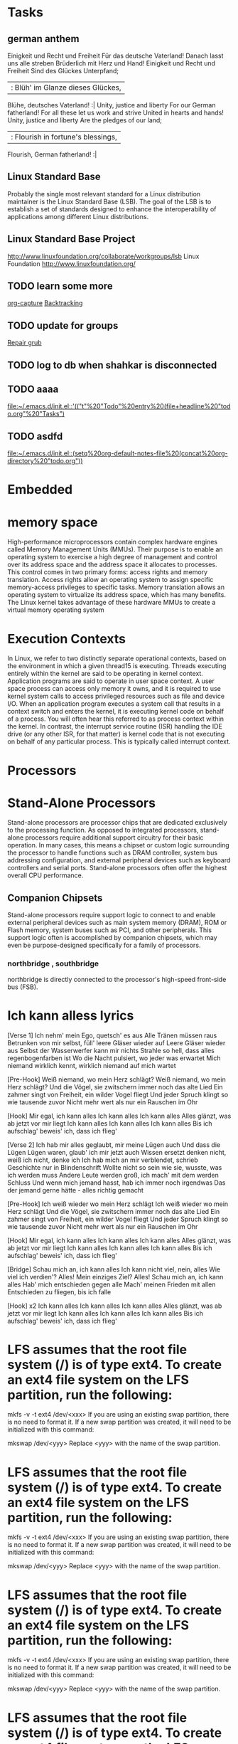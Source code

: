 * Tasks
** german anthem
Einigkeit und Recht und Freiheit
Für das deutsche Vaterland!
Danach lasst uns alle streben
Brüderlich mit Herz und Hand!
Einigkeit und Recht und Freiheit
Sind des Glückes Unterpfand;
 |: Blüh' im Glanze dieses Glückes,
  Blühe, deutsches Vaterland! :|
Unity, justice and liberty
For our German fatherland!
For all these let us work and strive
United in hearts and hands!
Unity, justice and liberty
Are the pledges of our land;
 |: Flourish in fortune's blessings,
  Flourish, German fatherland! :|

** Linux Standard Base
Probably the single most relevant standard for a Linux distribution maintainer is the
Linux Standard Base (LSB). The goal of the LSB is to establish a set of standards
designed to enhance the interoperability of applications among different Linux distributions.
** Linux Standard Base Project
http://www.linuxfoundation.org/collaborate/workgroups/lsb
Linux Foundation
http://www.linuxfoundation.org/
** TODO learn some more
  
   [[file:~/Documents/notes/emacs-notes.org::*org-capture][org-capture]]
[[file:~/Documents/notes/problem-solving.org::*Backtracking][Backtracking]]
** TODO update for groups
  
   [[file:~/Documents/notes/ubuntu.org::*Repair%20grub][Repair grub]]
** TODO log to db when shahkar is disconnected
** TODO aaaa
  
   [[file:~/.emacs.d/init.el::'(("t"%20"Todo"%20entry%20(file+headline%20"todo.org"%20"Tasks")]]
** TODO asdfd
  
   [[file:~/.emacs.d/init.el::(setq%20org-default-notes-file%20(concat%20org-directory%20"todo.org"))]]
* Embedded
* memory space
High-performance microprocessors contain complex hardware engines called
Memory Management Units (MMUs). Their purpose is to enable an operating system
to exercise a high degree of management and control over its address space and the
address space it allocates to processes. This control comes in two primary forms: access
rights and memory translation. Access rights allow an operating system to assign specific
memory-access privileges to specific tasks. Memory translation allows an operating
system to virtualize its address space, which has many benefits.
 The Linux kernel takes advantage of these hardware MMUs to create a virtual
memory operating system
* Execution Contexts
 In Linux, we refer to two distinctly separate operational contexts, based on the
environment in which a given thread15 is executing. Threads executing entirely within
the kernel are said to be operating in kernel context. Application programs are said to
operate in user space context. A user space process can access only memory it owns, and
it is required to use kernel system calls to access privileged resources such as file and
device I/O. 
 When an application program executes a system call that
results in a context switch and enters the kernel, it is executing kernel code on behalf
of a process. You will often hear this referred to as process context within the kernel. In
contrast, the interrupt service routine (ISR) handling the IDE drive (or any other ISR,
for that matter) is kernel code that is not executing on behalf of any particular process.
This is typically called interrupt context.
* Processors
* Stand-Alone Processors
Stand-alone processors are processor chips that are dedicated exclusively to the
processing function. As opposed to integrated processors, stand-alone processors
require additional support circuitry for their basic operation. In many cases, this
means a chipset or custom logic surrounding the processor to handle functions such
as DRAM controller, system bus addressing configuration, and external peripheral
devices such as keyboard controllers and serial ports. Stand-alone processors often
offer the highest overall CPU performance.

** Companion Chipsets
Stand-alone processors require support logic to connect to and enable
external peripheral devices such as main system memory (DRAM), ROM or
Flash memory, system buses such as PCI, and other peripherals.  This
support logic often is accomplished by companion chipsets, which may
even be purpose-designed specifically for a family of processors.

*** northbridge , southbridge
northbridge is directly connected to the  processor's high-speed front-side bus (FSB).

* Ich kann alless lyrics
[Verse 1]
Ich nehm' mein Ego, quetsch' es aus
Alle Tränen müssen raus
Betrunken von mir selbst, füll' leere Gläser wieder auf
Leere Gläser wieder aus
Selbst der Wasserwerfer kann mir nichts
Strahle so hell, dass alles regenbogenfarben ist
Wo die Nacht pulsiert, wo jeder was erwartet
Mich niemand wirklich kennt, wirklich niemand auf mich wartet

[Pre-Hook]
Weiß niemand, wo mein Herz schlägt?
Weiß niemand, wo mein Herz schlägt?
Und die Vögel, sie zwitschern immer noch das alte Lied
Ein zahmer singt von Freiheit, ein wilder Vogel fliegt
Und jeder Spruch klingt so wie tausende zuvor
Nicht mehr wert als nur ein Rauschen im Ohr

[Hook]
Mir egal, ich kann alles
Ich kann alles
Ich kann alles
Alles glänzt, was ab jetzt vor mir liegt
Ich kann alles
Ich kann alles
Ich kann alles
Bis ich aufschlag' beweis' ich, dass ich flieg'

[Verse 2]
Ich hab mir alles geglaubt, mir meine Lügen auch
Und dass die Lügen Lügen waren, glaub' ich mir jetzt auch
Wissen ersetzt denken nicht, weiß ich nicht, denke ich
Ich hab mich an mir verblendet, schrieb Geschichte nur in Blindenschrift
Wollte nicht so sein wie sie, wusste, was ich werden muss
Andere Leute werden groß, ich mach' mit dem werden Schluss
Und wenn mich jemand hasst, hab ich immer noch irgendwas
Das der jemand gerne hätte - alles richtig gemacht

[Pre-Hook]
Ich weiß wieder wo mein Herz schlägt
Ich weiß wieder wo mein Herz schlägt
Und die Vögel, sie zwitschern immer noch das alte Lied
Ein zahmer singt von Freiheit, ein wilder Vogel fliegt
Und jeder Spruch klingt so wie tausende zuvor
Nicht mehr wert als nur ein Rauschen im Ohr

[Hook]
Mir egal, ich kann alles
Ich kann alles
Ich kann alles
Alles glänzt, was ab jetzt vor mir liegt
Ich kann alles
Ich kann alles
Ich kann alles
Bis ich aufschlag' beweis' ich, dass ich flieg'

[Bridge]
Schau mich an, ich kann alles
Ich kann nicht viel, nein, alles
Wie viel ich verdien'? Alles!
Mein einziges Ziel? Alles!
Schau mich an, ich kann alles
Hab' mich entschieden gegen alle
Mach' meinen Frieden mit allen
Entschieden zu fliegen, bis ich falle

[Hook] x2
Ich kann alles
Ich kann alles
Ich kann alles
Alles glänzt, was ab jetzt vor mir liegt
Ich kann alles
Ich kann alles
Ich kann alles
Bis ich aufschlag' beweis' ich, dass ich flieg'
* LFS assumes that the root file system (/) is of type ext4. To create an ext4 file system on the LFS partition, run the following:
  
mkfs -v -t ext4 /dev/<xxx>
If you are using an existing swap partition, there is no need to format it. If a new swap partition was created, it will need to be initialized with this command:

mkswap /dev/<yyy>
Replace <yyy> with the name of the swap partition.
* LFS assumes that the root file system (/) is of type ext4. To create an ext4 file system on the LFS partition, run the following:

mkfs -v -t ext4 /dev/<xxx>
If you are using an existing swap partition, there is no need to format it. If a new swap partition was created, it will need to be initialized with this command:

mkswap /dev/<yyy>
Replace <yyy> with the name of the swap partition.
* LFS assumes that the root file system (/) is of type ext4. To create an ext4 file system on the LFS partition, run the following:

mkfs -v -t ext4 /dev/<xxx>
If you are using an existing swap partition, there is no need to format it. If a new swap partition was created, it will need to be initialized with this command:

mkswap /dev/<yyy>
Replace <yyy> with the name of the swap partition.
* LFS assumes that the root file system (/) is of type ext4. To create an ext4 file system on the LFS partition, run the following:

mkfs -v -t ext4 /dev/<xxx>
If you are using an existing swap partition, there is no need to format it. If a new swap partition was created, it will need to be initialized with this command:

mkswap /dev/<yyy>
Replace <yyy> with the name of the swap partition.

============ 
LFS assumes that the root file system (/) is of type
ext4. To create an ext4 file system on the LFS partition, run the
following:

mkfs -v -t ext4 /dev/<xxx> 

If you are using an existing swap
partition, there is no need to format it. If a new swap partition was
created, it will need to be initialized with this command:

mkswap /dev/<yyy>

Replace <yyy> with the name of the swap partition.
export LFS=/mnt/lfs

Create the mount point and mount the LFS file system by running:

mkdir -pv $LFS
mount -v -t ext4 /dev/<xxx> $LFS

If using multiple partitions for LFS (e.g., one for / and another for /usr), mount them using:

mkdir -pv $LFS
mount -v -t ext4 /dev/<xxx> $LFS
mkdir -v $LFS/usr
mount -v -t ext4 /dev/<yyy> $LFS/usr

If you are using a swap partition, ensure that it is enabled using the swapon command:

/sbin/swapon -v /dev/<zzz>
Replace <zzz> with the name of the swap partition

mkdir -v $LFS/sources
Make this directory writable and sticky. “Sticky” means that even if multiple users have write permission on a directory, only the owner of a file can delete the file within a sticky directory. The following command will enable the write and sticky modes:

chmod -v a+wt $LFS/sources
An easy way to download all of the packages and patches is by using wget-list as an input to wget. For example:

wget --input-file=wget-list --continue --directory-prefix=$LFS/sources


mkdir -v $LFS/tools
ln -sv $LFS/tools /
groupadd lfs
useradd -s /bin/bash -g lfs -m -k /dev/null lfs
passwd lfs
chown -v lfs $LFS/tools
chown -v lfs $LFS/sources
su - lfs

cat > ~/.bash_profile << "EOF"
exec env -i HOME=$HOME TERM=$TERM PS1='\u:\w\$ ' /bin/bash
EOF


cat > ~/.bashrc << "EOF"
set +h
umask 022
LFS=/mnt/lfs
LC_ALL=POSIX
LFS_TGT=$(uname -m)-lfs-linux-gnu
PATH=/tools/bin:/bin:/usr/bin
export LFS LC_ALL LFS_TGT PATH
EOF

source ./.bash_profile

The Binutils documentation recommends building Binutils in a dedicated build directory:

mkdir -v build
cd       build

../configure --prefix=/tools            \
             --with-sysroot=$LFS        \
             --with-lib-path=/tools/lib \
             --target=$LFS_TGT          \
             --disable-nls              \
             --disable-werror

If building on x86_64, create a symlink to ensure the sanity of the toolchain:

case $(uname -m) in
  x86_64) mkdir -v /tools/lib && ln -sv lib /tools/lib64 ;;
esac
Install the package:

make install
* this is a capture dump
* this is a new todo?
  what is your name
route add -net 172.16.11.0/24 172.16.12.141
** 
howManyBees = function(hive) {
  var res = 0;
  for(var k in hive){
    var row = hive[k];
    var rev = row.split('').reverse().join('');
    res += (row.match(/bee/g) || []).length;
    res += (rev.match(/bee/g) || []).length;
  }
  var cols = [];
  for(var i = 0; i < hive.length; ++i){
    var col='';
    for(var j = 0; j< hive.length; ++j){
      col += hive[i][j];
    }
    cols.push(col);
  }
  
  for(var k in cols){
    var row = cols[k];
    var rev = row.split('').reverse().join('');
    res += (row.match(/bee/g) || []).length;
    res += (rev.match(/bee/g) || []).length;
  }
  
  return res;
}
* PPP over SSH with linux
PPP over SSH with linux

What?

PPP is an IP point-to-point link protocol that operates over terminals. Usually the terminal is a modem, but any tty will do. SSH creates secure ttys. SSH also has the advantage that it uses a single client->server TCP connection, and thereby NATs cleanly. These properties make it pass easily through firewalls and NAT routers. PPP over SSH is a poor man's VPN.

Why?

Because it can be done. And because sometimes it's quickest way to get the job done. One place it is useful is securing wireless connections. ppp over ssh over 802.11.

How?

PPP over SSH needs to be resilient. The SSH connection needs to connect and reconnect on its own when the connection is lost. To achieve this use SSH's public key authentication method and manually add the key to ssh-agent on the client side before connecting. Then configure ppp to "dial" using ssh, and to redial when the connection is lost. With this configuration SSH will reconnect as long as the client machine does not loose power. This is good enough in most cases; a UPS will make it even more reliable.

SSH will need a login and a public key. For safety this should be a new login on the server, and normal login should be disabled (A '*' in place of the password in /etc/shadow). If the client will be connecting from a static address, use of the public key should be restricted to that address. And that key does not need X11 forwarding, nor ssh agent forwarding. These also should be disabled for that key.

Because the PPP is tunneled over SSH you could use plaintext PPP passwords, but since CHAP is just as easy, do it.

Lastly if the client is in fact a router, IP routes should be setup at either end to point throught the tunnel. These can be hand configured in /etc/network/interfaces or with "/sbin/ip route add ..." commands in ppp-up. But running a routing daemon at both ends of the ppp link works much better. OSPF works well for this.

HOWTO

First configure ssh. Create a new user for SSH to login to.

root@server # adduser --disabled-password ppp-link
Create an ssh key pair on the client.

user@client > ssh-keygen -t rsa -f $HOME/.ssh/ppp_rsa
Generating public/private rsa key pair.
Enter passphrase (empty for no passphrase):
Enter same passphrase again:
Your identification has been saved in /home/user/.ssh/ppp_rsa.
Your public key has been saved in /home/user/.ssh/ppp_rsa.pub.
The key fingerprint is:
04:32:f5:c5:0f:94:4b:46:37:d4:00:ab:45:4d:66:ae user@client

Copy the public key (ppp_rsa.pub) to ~ppp-link/.ssh/authorized_keys on the
server. Then add options to the line in authorized_keys to restrict how it can
be used. For example:

ppp-link@server > cat $HOME/.ssh/authorized_keys
from="192.168.168.*",no-port-forwarding,no-X11-forwarding,no-agent-forwarding ssh-rsa AAAB...5+TCM= user@client

removes all the capabilities that aren't needed (port & X11 and ssh-agent
forwarding), and restricts the source IP so that the client must connect from
the 192.168.168.0/24 IP subnet. Restricting the client's IP address is a good
thing, especially if this is a public ssh server. See the AUTHORIZED_KEYS FILE
FORMAT section of the sshd manpage for more ways 'from' can be configured.

At this point ssh should be working. Test it:

user@client > ssh -l ppp-link -i $HOME/.ssh/ppp_rsa server
Enter passphrase for key '/home/user/.ssh/ppp_rsa':
ppp-link@server > exit
logout
Connection to server closed.

Then configure ppp. 

First add secrets for the chap authentication and IP addresses for the endpoints
of the ppp link. You can use a different secret in each direction. This way the
ppp client can authenticate the ppp server. In this example the client machine
has been called "client" and the server "server". They should be replaced with
the actual hostnames (or whatever PPP is configured to use for names).

root@server # echo >>/etc/ppp/chap-secrets <<EOF
client          server  secret1          10.1.1.1
server          client  secret2          10.1.1.2
EOF
Add the same secrets to the chap-secrets file on the client.

root@client # echo >>/etc/ppp/chap-secrets <<EOF
client          server  secret1          10.1.1.1
server          client  secret2          10.1.1.2
EOF
And lastly create a ppp peer configuration file on the client. The name of the file will be the name ppp will be told to call.

root@client # echo >>/etc/ppp/peers/server <<EOF

# use a seperate log file
logfile /var/log/ppp/server.log

# names to use in secret lookup
name client
remotename server

# other side must authenticate to us
auth

# don't allow pap out of paranoia (actually in case we mess up and don't use ssh)
require-chap

# don't accept the default route from the other end. This is useful if we are using
# ppp-over-ssh to reach only certain hosts, since it prevents us from sending everything
# through the ppp link. But if everything should go through the link then "nodefaultroute"
# should be commented out, and the "defaultroute" and "replacedefaultroute" lines uncommented.
nodefaultroute
#defaultroute
#replacedefaultroute

# to switch DNS servers to what server specifies, uncomment "usepeerdns"
# depending on your distribution, you might also have to copy /etc/ppp/resolv.conf 
# to /etc/resolv.conf as part of ppp-up
#usepeerdns

# the magic line: "dial" with ssh. blowfish is faster than 3DES.
pty "/usr/bin/ssh -e none -c blowfish -t -l ppp-link server /usr/sbin/pppd passive"

# give ssh+remote pppd up to 30 seconds to start ppp'ing
connect-delay 30000

# make sure we fit in a single ethernet packet after ssh-encryption/tcp/ip headers
mtu 1200
mru 1200

# after we connect, detach from shell and run in background
updetach

# reconnect if we get disconnected
persist
holdoff 60

# keep trying to connect forever
maxfail 0

EOF
On debian users must be part of the dip group so they can execute pppd

root@client # usermod -G dip user
root@server # usermod -G dip ppp-link
And the log directory needs to be created if it doesn't already exist

root@client # mkdir /var/log/ppp

Now everything is ready. Starting up an ssh-agent (note well: back-ticks, not
single-quotes), and adding the public key to ssh-agent keeps ssh from prompting
for a passphrase each time ppp (re)connects.

user@client > eval `ssh-agent`
Agent pid 12345
user@client > ssh-add $HOME/.ssh/ppp_rsa
Enter passphrase for /home/user/.ssh/ppp_rsa:
Identity added: /home/user/.ssh/ppp_rsa (/home/user/.ssh/ppp_rsa)
user@client > pppd call server
Check that the connection took place and is working as it should

user@client > tail /var/log/ppp/server.log
Using interface ppp0
Connect: ppp0 <--> /dev/pts/10
CHAP peer authentication succeeded for server
Remote message: Welcome to server.
Deflate (15) compression enabled
local  IP address 10.1.1.1
remote IP address 10.1.1.2
user@client > /sbin/ip addr
1: lo:  mtu 16436 qdisc noqueue
    link/loopback 00:00:00:00:00:00 brd 00:00:00:00:00:00
    127.0.0.1/8 brd 127.255.255.255 scope host lo
2: eth0:  mtu 1500 qdisc pfifo_fast qlen 100
    link/ether 00:01:02:b1:12:5b brd ff:ff:ff:ff:ff:ff
    inet 192.168.168.2/24 brd 192.168.168.255 scope global eth0
3: ppp0:  mtu 1200 qdisc pfifo_fast qlen 3
    link/ppp
    inet 10.1.1.1 peer 10.1.1.2/32 scope global ppp0
user@client > ping -c3 10.1.1.2
PING 10.10.10.2 (10.1.1.2) from 10.1.1.1 : 56(84) bytes of data.
64 bytes from 10.1.1.2: icmp_seq=1 ttl=255 time=50.7 ms
64 bytes from 10.1.1.2: icmp_seq=2 ttl=255 time=26.7 ms
64 bytes from 10.1.1.2: icmp_seq=3 ttl=255 time=29.2 ms

--- 10.1.1.2 ping statistics ---
3 packets transmitted, 3 received, 0% loss, time 2023ms
rtt min/avg/max/mdev = 26.795/35.617/50.768/10.762 ms
Looks good!

tunneling the default route

If the ppp-over-ssh link is being used to create a link to the internet (for
example when securing a wireless link) then the default route must point through
the tunnel. Two things must be true for this to happen: 'nodefaultroute' must be
changed to 'defaultroute' in the ppp peer's configuration, and if there exists a
default route before ppp connects then 'replacedefaultroute' must also be in the
peer's configuration. Without this pppd will not replace the existing default
route. Instead it will log a message to that effect: "not replacing default
route to eth0 [192.168.168.1]". As an added niceity, ppp will restore the
default route when the ppp link is torn down.

In the case of a wireless connection, client usually gets its IP address and
route table from the DHCP server in the wireless router. That DHCP server cannot
be configured not to advertise itself as the default gateway. So both
'defaultroute' and 'replacedefaultroute' are needed.

The DNS server address(es) might also have to be altered if the router also
advertised itself as the DNS server. Again the cleanest way to do this is to
pass the DNS address(es) to client as part of the ppp connection parameters.
'usepeerdns' on the client's peer configuration, and 'ms-dns' in the server's
options configuration file /etc/ppp/options.

OSPF

If other computers need to use client's ppp link, client will be acting as a
router. In this case it is most dynamic to run a routing daemon on client and
server and have then exchange routes over the ppp link. I prefer OSPF for this
since it doesn't send much traffic when no routes change. OSPF can also
advertise a default route, which removes the need to add it manually. Here is a
typical configurations for zebra's ospfd

root@server # cat /etc/zebra/ospfd.conf
hostname server

# ospf on the local LAN
interface eth0
 ip ospf authentication message-digest
 ip ospf message-digest-key 1 md5 secret_phrase_for_lan
exit

# ospf through the ppp tunnel
interface ppp0
 ip ospf network point-to-point
 # binding of key to ppp0 gets lost after ppp0 goes and comes back, so don't use auth
 #ip ospf authentication message-digest
 #ip ospf message-digest-key 1 md5 secret_phrase_for_ppp
exit

router ospf
 ospf router-id 192.168.168.1
 redistribute connected
 #redistribute static
 network 192.168.168.0/24 area 0
 network 10.1.1.1/32 area 0
exit

log file /var/log/zebra/ospfd.log

Unfortunately zebra's ospf looses the md5 key -> ppp0 binding if ppp0 goes down,
so it is not possible to use authentication with ospf on the ppp link. And
unfortunately zebra's ospf needs the name of the ppp link device. If there is
only one tunnel at any time then it is ppp0. If there are multiple tunnels then
ospfd must be reconfigured dynamically as part of the ppp-up process by passing
the appropriate commands to vtysh.

http://nsd.dyndns.org/pppossh/
* hajimi
https://security.rapiditynetworks.com/publications/2016-10-16/hajime.pdf
https://github.com/beekalam/Mirai-Source-Code
** 
https://routerboard.com/rb750g
https://routerboard.com/rb433ah
https://routerboard.com/rb450g

https://www.itbazar.com/all2_P_S_4734321.aspx
** 
۱۳۹۶/۰۲/۰۳
۱۳۹۵/۱۲/۲۶

* writing maintainable software
** Write Short Units of Code
*** intro
Units are the smallest groups of code that can be maintained and executed independ‐
ently. In Java, units are methods or constructors. A unit is always executed as a whole.
It is not possible to invoke just a few lines of a unit. Therefore, the smallest piece of
code that can be reused and tested is a unit.

 - Short Units Are Easy to Test
 - Short Units Are Easy to Analyze
 - Short Units Are Easy to Reuse
*** how to apply
 - Refactoring technique: Extract Method
 - Refactoring technique: Replace Method with Method Object
 - Limit the length of code units to 15 lines of code.
** Write Simple Units of Code
*** intro
 - Limit the number of branch points per unit to 4.
 - Do this by splitting complex units into simpler ones and avoiding complex units altogether.
 - This improves maintainability because keeping the number of branch points low makes units easier to modify and test.
*** How to apply
**** Dealing with Conditional Chains
   - use a Map data structure
   - Replace Conditional with Polymorphism pattern 

* timer1
  https://github.com/samyk/evercookie/
